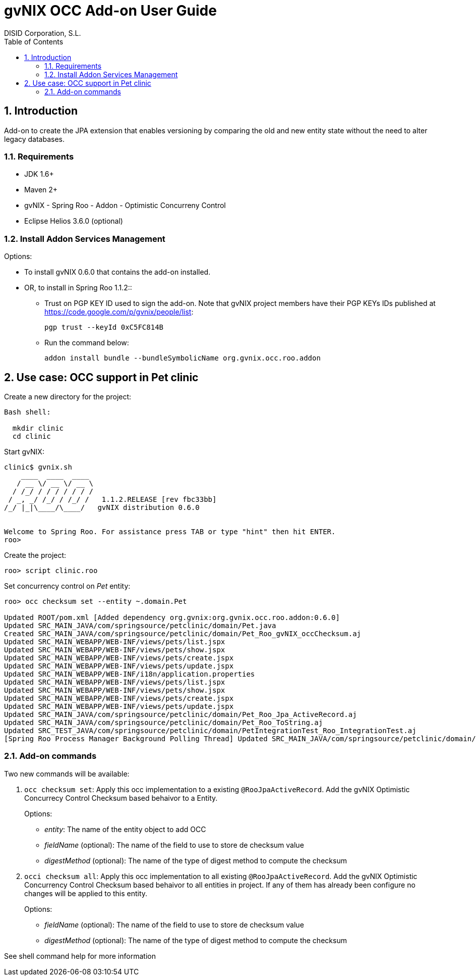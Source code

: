 //
// Prerequisites:
//
//   ruby 1.9.3+
//   asciidoctor     (use gem to install)
//   asciidoctor-pdf (use gem to install)
//
// Build the document:
// ===================
//
// HTML5:
//
//   $ asciidoc -b html5 ug-occ-addon.adoc
//
// HTML5 Asciidoctor:
//   # Embed images in XHTML
//   asciidoctor -b html5 ug-occ-addon.adoc
//
// PDF Asciidoctor:
//   $ asciidoctor-pdf ug-occ-addon.adoc


= gvNIX OCC Add-on User Guide
:Project:   gvNIX. Spring Roo based RAD tool
:Copyright: 2010 (C) Dirección General de Tecnologías de la Información - Conselleria d'Hisenda i Administració Pública
:Author:    DISID Corporation, S.L.
:corpsite: www.disid.com
:doctype: book
:keywords: gvNIX, Documentation
:toc:
:toc-placement: left
:toc-title: Table of Contents
:toclevels: 4
:numbered:
:sectnumlevels: 4
:source-highlighter:  pygments
ifdef::backend-pdf[]
:pdf-style: asciidoctor
:pagenums:
:pygments-style:  bw
endif::[]


[[introduction]]
Introduction
------------

Add-on to create the JPA extension that enables versioning by comparing
the old and new entity state without the need to alter legacy databases.

[[requirements]]
Requirements
~~~~~~~~~~~~

* JDK 1.6+
* Maven 2+
* gvNIX - Spring Roo - Addon - Optimistic Concurreny Control
* Eclipse Helios 3.6.0 (optional)

[[install-addon-services-management]]
Install Addon Services Management
~~~~~~~~~~~~~~~~~~~~~~~~~~~~~~~~~

Options:

* To install gvNIX 0.6.0 that contains the add-on installed.

* OR, to install in Spring Roo 1.1.2::
** Trust on PGP KEY ID used to sign the add-on. Note that gvNIX project
  members have their PGP KEYs IDs published at
  https://code.google.com/p/gvnix/people/list:
+
----------------------------
pgp trust --keyId 0xC5FC814B
----------------------------

** Run the command below:
+
-----------------------------------------------------------------
addon install bundle --bundleSymbolicName org.gvnix.occ.roo.addon
-----------------------------------------------------------------

[[use-case-occ-support-in-pet-clinic]]
Use case: OCC support in Pet clinic
-----------------------------------

Create a new directory for the project:

[source, java]
--------------
Bash shell:

  mkdir clinic
  cd clinic
--------------

Start gvNIX:

[source,java]
------------------------------------------------------------------------------
clinic$ gvnix.sh
    ____  ____  ____
   / __ \/ __ \/ __ \
  / /_/ / / / / / / /
 / _, _/ /_/ / /_/ /   1.1.2.RELEASE [rev fbc33bb]
/_/ |_|\____/\____/   gvNIX distribution 0.6.0


Welcome to Spring Roo. For assistance press TAB or type "hint" then hit ENTER.
roo>
------------------------------------------------------------------------------

Create the project:

[source, java]
----------------------
roo> script clinic.roo
----------------------

Set concurrency control on _Pet_ entity:

[source, java]
----------------------------------------------------------------------------------------------------------------------------------
roo> occ checksum set --entity ~.domain.Pet

Updated ROOT/pom.xml [Added dependency org.gvnix:org.gvnix.occ.roo.addon:0.6.0]
Updated SRC_MAIN_JAVA/com/springsource/petclinic/domain/Pet.java
Created SRC_MAIN_JAVA/com/springsource/petclinic/domain/Pet_Roo_gvNIX_occChecksum.aj
Updated SRC_MAIN_WEBAPP/WEB-INF/views/pets/list.jspx
Updated SRC_MAIN_WEBAPP/WEB-INF/views/pets/show.jspx
Updated SRC_MAIN_WEBAPP/WEB-INF/views/pets/create.jspx
Updated SRC_MAIN_WEBAPP/WEB-INF/views/pets/update.jspx
Updated SRC_MAIN_WEBAPP/WEB-INF/i18n/application.properties
Updated SRC_MAIN_WEBAPP/WEB-INF/views/pets/list.jspx
Updated SRC_MAIN_WEBAPP/WEB-INF/views/pets/show.jspx
Updated SRC_MAIN_WEBAPP/WEB-INF/views/pets/create.jspx
Updated SRC_MAIN_WEBAPP/WEB-INF/views/pets/update.jspx
Updated SRC_MAIN_JAVA/com/springsource/petclinic/domain/Pet_Roo_Jpa_ActiveRecord.aj
Updated SRC_MAIN_JAVA/com/springsource/petclinic/domain/Pet_Roo_ToString.aj
Updated SRC_TEST_JAVA/com/springsource/petclinic/domain/PetIntegrationTest_Roo_IntegrationTest.aj
[Spring Roo Process Manager Background Polling Thread] Updated SRC_MAIN_JAVA/com/springsource/petclinic/domain/Pet_Roo_ToString.aj
----------------------------------------------------------------------------------------------------------------------------------

[[add-on-commands]]
Add-on commands
~~~~~~~~~~~~~~~

Two new commands will be available:

1.  `occ checksum set`: Apply this occ implementation to a existing
`@RooJpaActiveRecord`. Add the gvNIX Optimistic Concurrecy Control
Checksum based behaivor to a Entity.
+
Options:

* _entity_: The name of the entity object to add OCC
* _fieldName_ (optional): The name of the field to use to store de
checksum value
* _digestMethod_ (optional): The name of the type of digest method to
compute the checksum

2.  `occi checksum all`: Apply this occ implementation to all existing
`@RooJpaActiveRecord`. Add the gvNIX Optimistic Concurrency Control
Checksum based behaivor to all entities in project. If any of them has
already been configure no changes will be applied to this entity.
+
Options:

* _fieldName_ (optional): The name of the field to use to store de
checksum value
* _digestMethod_ (optional): The name of the type of digest method to
compute the checksum

See shell command help for more information
